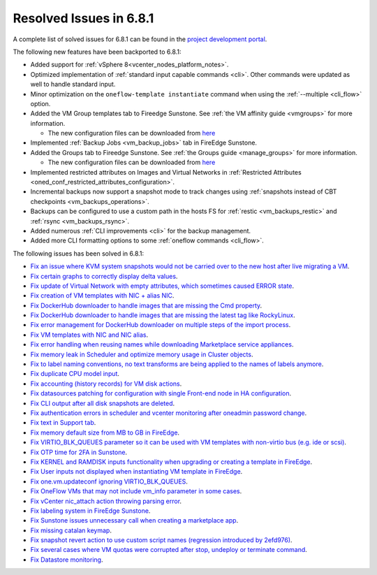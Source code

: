 .. _resolved_issues_681:

Resolved Issues in 6.8.1
--------------------------------------------------------------------------------

A complete list of solved issues for 6.8.1 can be found in the `project development portal <https://github.com/OpenNebula/one/milestone/71?closed=1>`__.

The following new features have been backported to 6.8.1:

- Added support for :ref:`vSphere 8<vcenter_nodes_platform_notes>`.
- Optimized implementation of :ref:`standard input capable commands <cli>`. Other commands were updated as well to handle standard input.
- Minor optimization on the ``oneflow-template instantiate`` command when using the :ref:`--multiple <cli_flow>` option.
- Added the VM Group templates tab to Fireedge Sunstone. See :ref:`the VM affinity guide <vmgroups>` for more information.

  - The new configuration files can be downloaded from `here <https://bit.ly/one-68-maintenance-config>`__

- Implemented :ref:`Backup Jobs <vm_backup_jobs>` tab in FireEdge Sunstone.
- Added the Groups tab to Fireedge Sunstone. See :ref:`the Groups guide <manage_groups>` for more information.

  - The new configuration files can be downloaded from `here <https://bit.ly/groups-tab>`__

- Implemented restricted attributes on Images and Virtual Networks in :ref:`Restricted Attributes <oned_conf_restricted_attributes_configuration>`.
- Incremental backups now support a snapshot mode to track changes using :ref:`snapshots instead of CBT checkpoints <vm_backups_operations>`.
- Backups can be configured to use a custom path in the hosts FS for :ref:`restic <vm_backups_restic>` and :ref:`rsync <vm_backups_rsync>`.
- Added numerous :ref:`CLI improvements <cli>` for the backup management.
- Added more CLI formatting options to some :ref:`oneflow commands <cli_flow>`.

The following issues has been solved in 6.8.1:

- `Fix an issue where KVM system snapshots would not be carried over to the new host after live migrating a VM <https://github.com/OpenNebula/one/issues/6363>`__.
- `Fix certain graphs to correctly display delta values <https://github.com/OpenNebula/one/issues/6347>`__.
- `Fix update of Virtual Network with empty attributes, which sometimes caused ERROR state <https://github.com/OpenNebula/one/issues/6367>`__.
- `Fix creation of VM templates with NIC + alias NIC <https://github.com/OpenNebula/one/issues/6349>`__.
- `Fix DockerHub downloader to handle images that are missing the Cmd property <https://github.com/OpenNebula/one/issues/6374>`__.
- `Fix DockerHub downloader to handle images that are missing the latest tag like RockyLinux <https://github.com/OpenNebula/one/issues/6196>`__.
- `Fix error management for DockerHub downloader on multiple steps of the import process <https://github.com/OpenNebula/one/issues/6197>`__.
- `Fix VM templates with NIC and NIC alias <https://github.com/OpenNebula/one/issues/6349>`__.
- `Fix error handling when reusing names while downloading Marketplace service appliances <https://github.com/OpenNebula/one/issues/6370>`__.
- `Fix memory leak in Scheduler and optimize memory usage in Cluster objects <https://github.com/OpenNebula/one/issues/6365>`__.
- `Fix to label naming conventions, no text transforms are being applied to the names of labels anymore <https://github.com/OpenNebula/one/issues/6362>`__.
- `Fix duplicate CPU model input <https://github.com/OpenNebula/one/issues/6375>`__.
- `Fix accounting (history records) for VM disk actions <https://github.com/OpenNebula/one/issues/6320>`__.
- `Fix datasources patching for configuration with single Front-end node in HA configuration <https://github.com/OpenNebula/one/issues/6343>`__.
- `Fix CLI output after all disk snapshots are deleted <https://github.com/OpenNebula/one/issues/6388>`__.
- `Fix authentication errors in scheduler and vcenter monitoring after oneadmin password change <https://github.com/OpenNebula/one/issues/6354>`__.
- `Fix text in Support tab <https://github.com/OpenNebula/one/issues/6393>`__.
- `Fix memory default size from MB to GB in FireEdge <https://github.com/OpenNebula/one/issues/6221>`__.
- `Fix VIRTIO_BLK_QUEUES parameter so it can be used with VM templates with non-virtio bus (e.g. ide or scsi) <https://github.com/OpenNebula/one/issues/6401>`__.
- `Fix OTP time for 2FA in Sunstone <https://github.com/OpenNebula/one/issues/6385>`__.
- `Fix KERNEL and RAMDISK inputs functionality when upgrading or creating a template in FireEdge <https://github.com/OpenNebula/one/issues/6334>`__.
- `Fix User inputs not displayed when instantiating VM template in FireEdge <https://github.com/OpenNebula/one/issues/6392>`__.
- `Fix one.vm.updateconf ignoring VIRTIO_BLK_QUEUES  <https://github.com/OpenNebula/one/issues/6414>`__.
- `Fix OneFlow VMs that may not include vm_info parameter in some cases <https://github.com/OpenNebula/one/issues/6406>`__.
- `Fix vCenter nic_attach action throwing parsing error <https://github.com/OpenNebula/one/issues/6391>`__.
- `Fix labeling system in FireEdge Sunstone <https://github.com/OpenNebula/one/issues/6362>`__.
- `Fix Sunstone issues unnecessary call when creating a marketplace app <https://github.com/OpenNebula/one/issues/6334>`__.
- `Fix missing catalan keymap <https://github.com/OpenNebula/one/issues/6420>`__.
- `Fix snapshot revert action to use custom script names (regression introduced by 2efd976) <https://github.com/OpenNebula/one/issues/6382>`__.
- `Fix several cases where VM quotas were corrupted after stop, undeploy or terminate command <https://github.com/OpenNebula/one/issues/6355>`__.
- `Fix Datastore monitoring <https://github.com/OpenNebula/one/issues/6409>`__.
